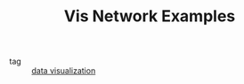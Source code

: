 :PROPERTIES:
:ID:       7abb393d-dd90-46f5-8e31-4404c458c2e0
:ROAM_REFS: https://visjs.github.io/vis-network/examples/
:END:
#+TITLE: Vis Network Examples
- tag :: [[id:dac30ce5-0c1d-4465-bf19-1ef54329adb5][data visualization]]
